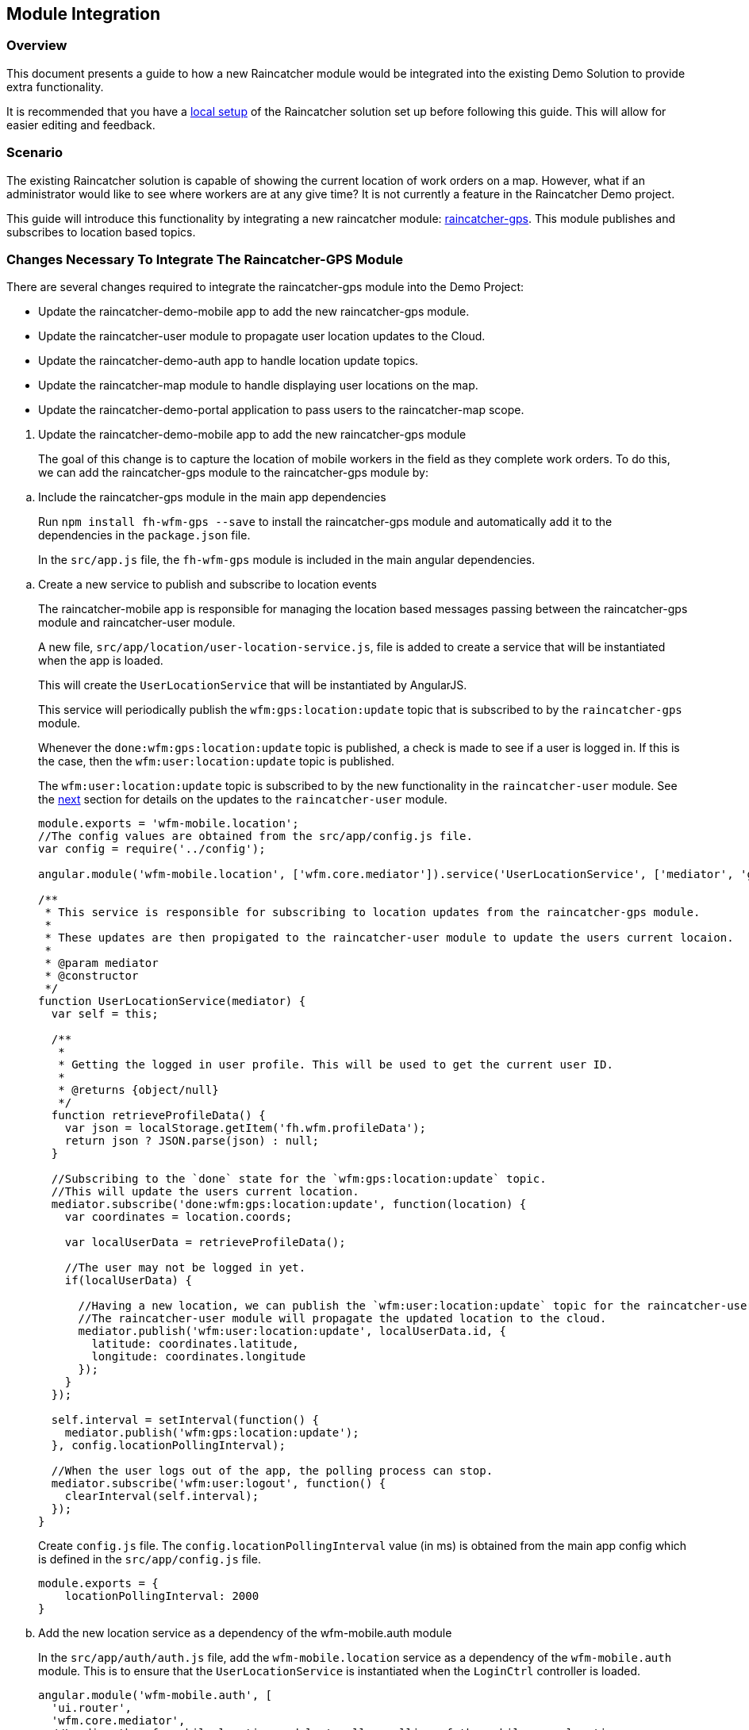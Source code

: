 [[module-integration]]
Module Integration
------------------

[[overview]]
Overview
~~~~~~~~

This document presents a guide to how a new Raincatcher module would be
integrated into the existing Demo Solution to provide extra
functionality.

It is recommended that you have a link:running-locally.adoc[local setup]
of the Raincatcher solution set up before following this guide. This
will allow for easier editing and feedback.

[[scenario]]
Scenario
~~~~~~~~

The existing Raincatcher solution is capable of showing the current
location of work orders on a map. However, what if an administrator
would like to see where workers are at any give time? It is not
currently a feature in the Raincatcher Demo project.

This guide will introduce this functionality by integrating a new
raincatcher module:
https://github.com/feedhenry-raincatcher/raincatcher-gps[raincatcher-gps].
This module publishes and subscribes to location based topics.

[[changes-necessary-to-integrate-the-raincatcher-gps-module]]
Changes Necessary To Integrate The Raincatcher-GPS Module
~~~~~~~~~~~~~~~~~~~~~~~~~~~~~~~~~~~~~~~~~~~~~~~~~~~~~~~~~

There are several changes required to integrate the raincatcher-gps
module into the Demo Project:

* Update the raincatcher-demo-mobile app to add the new raincatcher-gps
module.
* Update the raincatcher-user module to propagate user location updates
to the Cloud.
* Update the raincatcher-demo-auth app to handle location update topics.
* Update the raincatcher-map module to handle displaying user locations
on the map.
* Update the raincatcher-demo-portal application to pass users to the
raincatcher-map scope.

[[update-the-raincatcher-demo-mobile-app-to-add-the-new-raincatcher-gps-module]]
1. Update the raincatcher-demo-mobile app to add the new raincatcher-gps
module
+
The goal of this change is to capture the location of mobile workers in
the field as they complete work orders. To do this, we can add the
raincatcher-gps module to the raincatcher-gps module by:

[[a.-include-the-raincatcher-gps-module-in-the-main-app-dependencies]]
  .. Include the raincatcher-gps module in the main app dependencies
+
Run `npm install fh-wfm-gps --save` to install the raincatcher-gps
module and automatically add it to the dependencies in the
`package.json` file.
+
In the `src/app.js` file, the `fh-wfm-gps` module is included in the
main angular dependencies.

[[b.-create-a-new-service-to-publish-and-subscribe-to-location-events]]
  .. Create a new service to publish and subscribe to location events
+
The raincatcher-mobile app is responsible for managing the location
based messages passing between the raincatcher-gps module and
raincatcher-user module.
+
A new file, `src/app/location/user-location-service.js`, file is added
to create a service that will be instantiated when the app is loaded.
+
This will create the `UserLocationService` that will be instantiated by
AngularJS.
+
This service will periodically publish the `wfm:gps:location:update`
topic that is subscribed to by the `raincatcher-gps` module.
+
Whenever the `done:wfm:gps:location:update` topic is published, a check
is made to see if a user is logged in. If this is the case, then the
`wfm:user:location:update` topic is published.
+
The `wfm:user:location:update` topic is subscribed to by the new
functionality in the `raincatcher-user` module. See the
link:#update-the-raincatcher-user-module-to-propagate-user-location-updates-to-the-cloud[next]
section for details on the updates to the `raincatcher-user` module.
+
[source,javascript]
----
module.exports = 'wfm-mobile.location';
//The config values are obtained from the src/app/config.js file.
var config = require('../config');

angular.module('wfm-mobile.location', ['wfm.core.mediator']).service('UserLocationService', ['mediator', 'gps',  UserLocationService]);

/**
 * This service is responsible for subscribing to location updates from the raincatcher-gps module.
 *
 * These updates are then propigated to the raincatcher-user module to update the users current locaion.
 *
 * @param mediator
 * @constructor
 */
function UserLocationService(mediator) {
  var self = this;

  /**
   *
   * Getting the logged in user profile. This will be used to get the current user ID.
   *
   * @returns {object/null}
   */
  function retrieveProfileData() {
    var json = localStorage.getItem('fh.wfm.profileData');
    return json ? JSON.parse(json) : null;
  }

  //Subscribing to the `done` state for the `wfm:gps:location:update` topic.
  //This will update the users current location.
  mediator.subscribe('done:wfm:gps:location:update', function(location) {
    var coordinates = location.coords;

    var localUserData = retrieveProfileData();

    //The user may not be logged in yet.
    if(localUserData) {

      //Having a new location, we can publish the `wfm:user:location:update` topic for the raincatcher-user module.
      //The raincatcher-user module will propagate the updated location to the cloud.
      mediator.publish('wfm:user:location:update', localUserData.id, {
        latitude: coordinates.latitude,
        longitude: coordinates.longitude
      });
    }
  });

  self.interval = setInterval(function() {
    mediator.publish('wfm:gps:location:update');
  }, config.locationPollingInterval);

  //When the user logs out of the app, the polling process can stop.
  mediator.subscribe('wfm:user:logout', function() {
    clearInterval(self.interval);
  });
}
----
+
Create `config.js` file. The `config.locationPollingInterval` value (in ms) is obtained from the
main app config which is defined in the `src/app/config.js` file.
+
[source,javascript]
----
module.exports = {
    locationPollingInterval: 2000
}
----
+
[[c.-add-the-new-location-service-as-a-dependency-of-the-wfm-mobile.auth-module]]
  .. Add the new location service as a dependency of the wfm-mobile.auth
module
+
In the `src/app/auth/auth.js` file, add the `wfm-mobile.location`
service as a dependency of the `wfm-mobile.auth` module. This is to
ensure that the `UserLocationService` is instantiated when the
`LoginCtrl` controller is loaded.
+
[source,javascript]
----
angular.module('wfm-mobile.auth', [
  'ui.router',
  'wfm.core.mediator',
  //Loading the wfm-mobile.location module to allow polling of the mobile user location.
  'wfm-mobile.location'
])
----

[source,javascript]
----
...
.controller('LoginCtrl', ['userClient', 'hasSession', 'UserLocationService', function(userClient, hasSession) {
...
----

[[update-the-raincatcher-user-module-to-propagate-user-location-updates-to-the-cloud]]
2. Update the raincatcher-user module to propagate user location updates
to the Cloud
^^^^^^^^^^^^^^^^^^^^^^^^^^^^^^^^^^^^^^^^^^^^^^^^^^^^^^^^^^^^^^^^^^^^^^^^^^^^^^^^^^^^^

In the previous step, we added functionality to the
raincatcher-demo-mobile app to subscribe to an updated location
published by the `raincatcher-gps` module and publish a
`wfm:user:location:update` topic with the user ID and updated location.

To assign this updated value to the user and push the updated value to
the cloud, something has to subscribe to the user position update topic.
This functionality could be built into the `raincatcher-demo-mobile`,
`raincatcher-demo-portal` and `raincatcher-demo-auth` applications
directly without changing any of the modules.

However, updating a user location would be a useful feature to have in
the raincatcher-user module. It would mean any applications that consume
the raincatcher-user module could update the user location through
whichever means they wish. It is not bound in any way to the
`raincatcher-gps` module.

The update the raincatcher-user module, the following changes are made:

[[a.-update-the-userclient-to-subscribe-to-the-user-location-update-topic.]]
a. Update the UserClient to subscribe to the user location update topic.
++++++++++++++++++++++++++++++++++++++++++++++++++++++++++++++++++++++++

In the `lib/user/user-client.js` file, the constructor for the
`UserClient` is updated to subscribe to the user location update topic

[source,javascript]
----
...
//Subscribing to the user location update topic.
//This subscriber will push the updated location to the cloud back end.
this.mediator.subscribe('wfm:user:location:update', function(userId, location) {
    self.updateLocation(userId, location);
});
...
----

The `updateLocation` function is also added to the `UserClient` to
create the HTTP request to the cloud side of the raincatcher-user
module.

[source,javascript]
----
/**
 *
 * Pushing an updated user location, in latitude and longitude, to the cloud backend.
 *
 * @param {string} userId    The ID of the user to update
 * @param {object} location  The updated location to save
 * @param {number} location.latitude  The latitude of the location to update
 * @param {number} location.longitude The longitude of the location to update
 */
UserClient.prototype.updateLocation = function(userId, location) {
  return this.initPromise.then(function() {
    xhr({
      path: config.apiPath + '/' + userId + "/location",
      method: 'put',
      data: location
    })
  });
};
----

[[b.-update-the-backend-cloud-router-with-the-new-location-update-endpoint]]
b. Update the backend cloud router with the new location update endpoint
++++++++++++++++++++++++++++++++++++++++++++++++++++++++++++++++++++++++

In the Raincatcher solution, user authentication is provided by the
`raincatcher-demo-auth` application. (See the
link:demo-solution-architecture.adoc[architecture guide] for an
illustration of the demo solution.)

Update the `lib/user/user-router.js` file to include a new endpoint for
handling the location update requests from the `UserClient` in the
previous requests.

[source,javascript]
----
//Sending the update request to the mbaas handler in the raincatcher-auth service. This is where the user data is stored.
router.route('/:id/location').put( function(req, res, next) {
    //The delegate will handle sending the update request to the raincatcher-demo-auth application running elsewhere.
    //The raincatcher-demo-auth application is responsible for storing user details and authentication.
    //Therefore, the location update request must pass to this app.
    delegate.updateLocation(req.params.id, _.pick(req.body, 'longitude', 'latitude')).then(function(updatedUser) {
      res.json(updatedUser);
    }, next);
});
----

Also add the `updateLocation` function to the `delegate` handling
sending the request to the `raincatcher-demo-auth` app.

[source,javascript]
----
/**
 *
 * Function to proxy location update requests to the mbaas service endpoint for handling user location update requests.
 *
 * @param {string} userId    The ID of the user to update
 * @param {object} location  The updated location to save
 * @param {number} location.latitude  The latitude of the location to update
 * @param {number} location.longitude The longitude of the location to update
 */
Delegate.prototype.updateLocation = function(userId, location) {
  return this.xhr({
    path: '/api/wfm/user/' + userId + "/location",
    method: 'PUT',
    params: {
      location: location
    }
  });
};
----

[[c.-update-the-mbaas-service-endpoint-to-handle-proxied-requests-from-the-backend-cloud-app]]
c. Update the MBaaS service endpoint to handle proxied requests from the
backend cloud app
+
In the previous step, we update the backend cloud app to handle requests
from the `UserClient` in Step 1.
+
We must now update the MBaaS service endpoint to handle the proxied
request from Step 2.
+
In the `lib/router/mbaas.js` file, add the handler for the location
update http request.
+
[source,javascript]
----
//Route for updating the location for a single user in the mbaas service.
router.route('/:id/location').put(function(req, res) {
var userId = req.params.id;
var locationToUpdate = req.body.location;

//Only interested in the location update for this single user
mediator.once('done:wfm:user:location:update:' + userId, function(saveduser) {
    //Returning the updated user to the cloud request.
    res.json(saveduser);
});

mediator.publish('wfm:user:location:update', userId, locationToUpdate);
});
----

[[update-the-raincatcher-demo-auth-app-to-handle-location-update-topics]]
3. Update the raincatcher-demo-auth app to handle location update topics
+
In the demo solution, the management of saved users is the
responsibility of the `raincatcher-demo-auth` app.
+
The `lib/user.js` module sets up subscribers to the CRUD operations that
affect the current set of users. Therefore, it is the the place where
the subscriber to the `wfm:user:location:update` topic should reside.
+
[source,javascript]
----
//Update a user location
var topicUpdateLocation = 'wfm:user:location:update';
mediator.subscribe(topicUpdateLocation, function(userId, location) {
    //The setTimeout is included to indicate that the update of a user can be an asynchronous process.
    //E.g. the users are saved to a mongodb database instead of in-memory.
    setTimeout(function() {
      var index = _.findIndex(users, function(_user) {
        return _user.id === userId;
      });
      users[index].location = location;
      mediator.publish('done:' + topicUpdateLocation + ':' + userId, users[index]);
    }, 0);
});
----

[[update-the-raincatcher-map-module-to-handle-displaying-user-locations-on-the-map]]
4. Update the raincatcher-map module to handle displaying user locations
on the map
+
In the steps above, we have completed the full process of capturing user
locations on the mobile application and propagating them to the cloud
and MBaaS service for storage.
+
If storage of user locations was the only motivation for this change,
then this guide would be complete.
+
However, the goal of this guide is to also allow portal users to view
the location of workers on a map.
+
The
https://github.com/feedhenry-raincatcher/raincatcher-map[raincatcher-map]
module is responsible for the functionality related to displaying map
content.
+
The functionality for displaying map content is located in the
`lib/angular/directive.js` file.
+
To allow the inclusion of worker location tags, the following steps are
taken:

[[a.-add-the-worker-scope-to-the-directive]]
a. Add the worker scope to the directive
+
To allow the map directive to have access to the workers from the
`raincatcher-demo-portal` application, the isolated scope of the
directive must include the `workers` parameter. For more information on
isolated scopes, see the AngularJS
https://docs.angularjs.org/guide/directive[documentation].
+
[source,javascript]
----
{
 ...
    scope: {
      list: '=',
      center: '=',
      workorders: '=',
      //Added to display worker locations in addition to work orders.
      workers: '=',
      containerSelector: '@'
    },
  ...
}
----

[[b.-add-the-addusermarkers-function]]
b. Add the addUserMarkers function
+
The `addUserMarkers` function to display user location markers.
+
[source,javascript]
----
/**
* Function for adding worker markers to the map in addition to work order markers.
* @param {object} map     - The map to add worker markers to.
* @param {Array}  workers - An array of user object describing the workers.
*/
function addUserMarkers(map, workers) {
    //If there are no workers, then there is no need to add any worker markers on the map.
    if(!workers) {
      return;
    }
    
    workers.forEach(function(worker) {
    
      //There is no guarantee that a worker will have a location. (e.g. a new worker has been added but has never logged into a mobile app before.)
      if (worker.location) {
        var lat = worker.location.latitude;
        var long = worker.location.longitude;
        var marker = new google.maps.Marker({map: map,position: new google.maps.LatLng(lat, long)});
        //Using a different color marker to easily separate workers from work orders
        marker.setIcon('http://maps.google.com/mapfiles/ms/icons/green-dot.png');
    
        //Displaying the username and ID when the marker is clicked
        var infowindow = new google.maps.InfoWindow({content:'<strong>Worker #'+worker.id+'</strong><br>'+worker.name+'<br>'});
    
        //Whenever the marker is clicked, display the user data added above.
        google.maps.event.addListener(marker, 'click', function() {
          infowindow.open(map,marker);
        });
      }
    });
}
----

[[update-the-raincatcher-demo-portal-application-to-pass-users-to-the-raincatcher-map-scope]]

5. Update the raincatcher-demo-portal application to pass users to the
raincatcher-map scope
+
Having prepared the `raincatcher-map` module to display user locations,
use the following steps to update the raincatcher-demo-portal
application to allow the display of worker locations.

[[a.-update-the-portal-map-module-config-to-resolve-workers]]
a. Update the portal map module config to resolve workers
+
In the `src/app/map/map.js` file, the config for the `app.map` module
already has a resolver for the work orders.
+
We need to add another resolver for the _workers_ to ensure a list of
workers is available to the `mapController`.
+
[source,javascript]
----
{
  ...
  resolve : {
    ...
    //Getting a list of workers
    //This will allow adding worker locations to the map if available.
    //Using the userClient from the raincatcher-user module to list the users.
    workers: function(userClient) {
      return userClient.list();
    }
    ...
  
  }
  ...
}
----

[[b.-add-the-workers-parameter-to-the-map-directive]]
b. Add the workers parameter to the map directive
+
In the map template, the scope parameters are defined in the
`workorder-map` directive defined by the `raincatcher-map` module. This
is related to step 4.a where the isolated scope parameter list was
updated.
+
The update is made to the `src/app/map/map.tpm.html` template file.
+
[source,html]
----
<!-- Using the raincatcher-map module directive to render the map in the portal --->
<workorder-map workorders="ctrl.workorders" center="ctrl.center" workers="ctrl.workers" container-selector="#content"></workorder-map>
----
